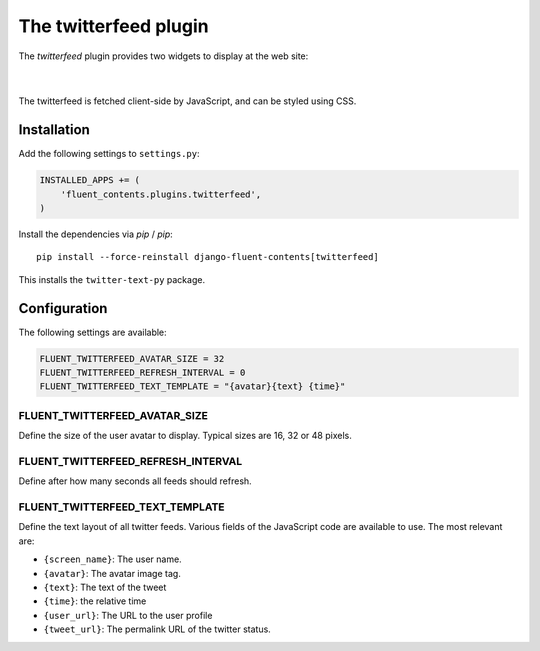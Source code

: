 .. _twitterfeed:

The twitterfeed plugin
======================

The `twitterfeed` plugin provides two widgets to display at the web site:

  .. image:: /images/plugins/twitterfeed-user-admin.*
     :width: 732px
     :height: 310px

|

  .. image:: /images/plugins/twitterfeed-search-admin.*
     :width: 732px
     :height: 333px

The twitterfeed is fetched client-side by JavaScript, and can be styled using CSS.

Installation
------------

Add the following settings to ``settings.py``:

.. code-block:: python

    INSTALLED_APPS += (
        'fluent_contents.plugins.twitterfeed',
    )

Install the dependencies via `pip` / *pip*::

    pip install --force-reinstall django-fluent-contents[twitterfeed]

This installs the ``twitter-text-py`` package.


Configuration
-------------

The following settings are available:

.. code-block:: python

    FLUENT_TWITTERFEED_AVATAR_SIZE = 32
    FLUENT_TWITTERFEED_REFRESH_INTERVAL = 0
    FLUENT_TWITTERFEED_TEXT_TEMPLATE = "{avatar}{text} {time}"


FLUENT_TWITTERFEED_AVATAR_SIZE
~~~~~~~~~~~~~~~~~~~~~~~~~~~~~~

Define the size of the user avatar to display.
Typical sizes are 16, 32 or 48 pixels.


FLUENT_TWITTERFEED_REFRESH_INTERVAL
~~~~~~~~~~~~~~~~~~~~~~~~~~~~~~~~~~~

Define after how many seconds all feeds should refresh.


FLUENT_TWITTERFEED_TEXT_TEMPLATE
~~~~~~~~~~~~~~~~~~~~~~~~~~~~~~~~

Define the text layout of all twitter feeds.
Various fields of the JavaScript code are available to use. The most relevant are:

* ``{screen_name}``:  The user name.
* ``{avatar}``:  The avatar image tag.
* ``{text}``:  The text of the tweet
* ``{time}``:  the relative time
* ``{user_url}``:  The URL to the user profile
* ``{tweet_url}``:  The permalink URL of the twitter status.
